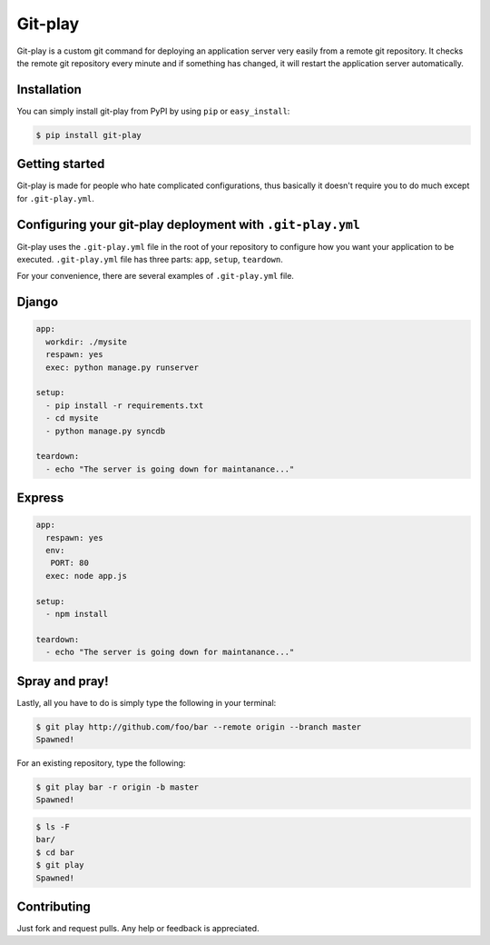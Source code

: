 Git-play
========

Git-play is a custom git command for deploying an application server very easily from a remote git repository. It checks the remote git repository every minute and if something has changed, it will restart the application server automatically.


Installation
------------

You can simply install git-play from PyPI by using ``pip`` or ``easy_install``:

.. code-block:: console

   $ pip install git-play

 
Getting started
---------------

Git-play is made for people who hate complicated configurations, thus basically it doesn't require you to do much except for ``.git-play.yml``.


Configuring your git-play deployment with ``.git-play.yml``
-----------------------------------------------------------

Git-play uses the ``.git-play.yml`` file in the root of your repository to configure how you want your application to be executed.
``.git-play.yml`` file has three parts: ``app``, ``setup``, ``teardown``.

For your convenience, there are several examples of ``.git-play.yml`` file.

Django
------

.. code-block:: yaml

   app:
     workdir: ./mysite
     respawn: yes
     exec: python manage.py runserver

   setup:
     - pip install -r requirements.txt  
     - cd mysite
     - python manage.py syncdb

   teardown:
     - echo "The server is going down for maintanance..."


Express
-------

.. code-block:: yaml

   app:
     respawn: yes
     env:
      PORT: 80
     exec: node app.js

   setup:
     - npm install

   teardown:
     - echo "The server is going down for maintanance..."


Spray and pray!
---------------

Lastly, all you have to do is simply type the following in your terminal:

.. code-block:: console

   $ git play http://github.com/foo/bar --remote origin --branch master
   Spawned!

For an existing repository, type the following:

.. code-block:: console

   $ git play bar -r origin -b master
   Spawned! 

.. code-block:: console 

   $ ls -F
   bar/
   $ cd bar 
   $ git play 
   Spawned!

Contributing
------------
Just fork and request pulls. Any help or feedback is appreciated.
